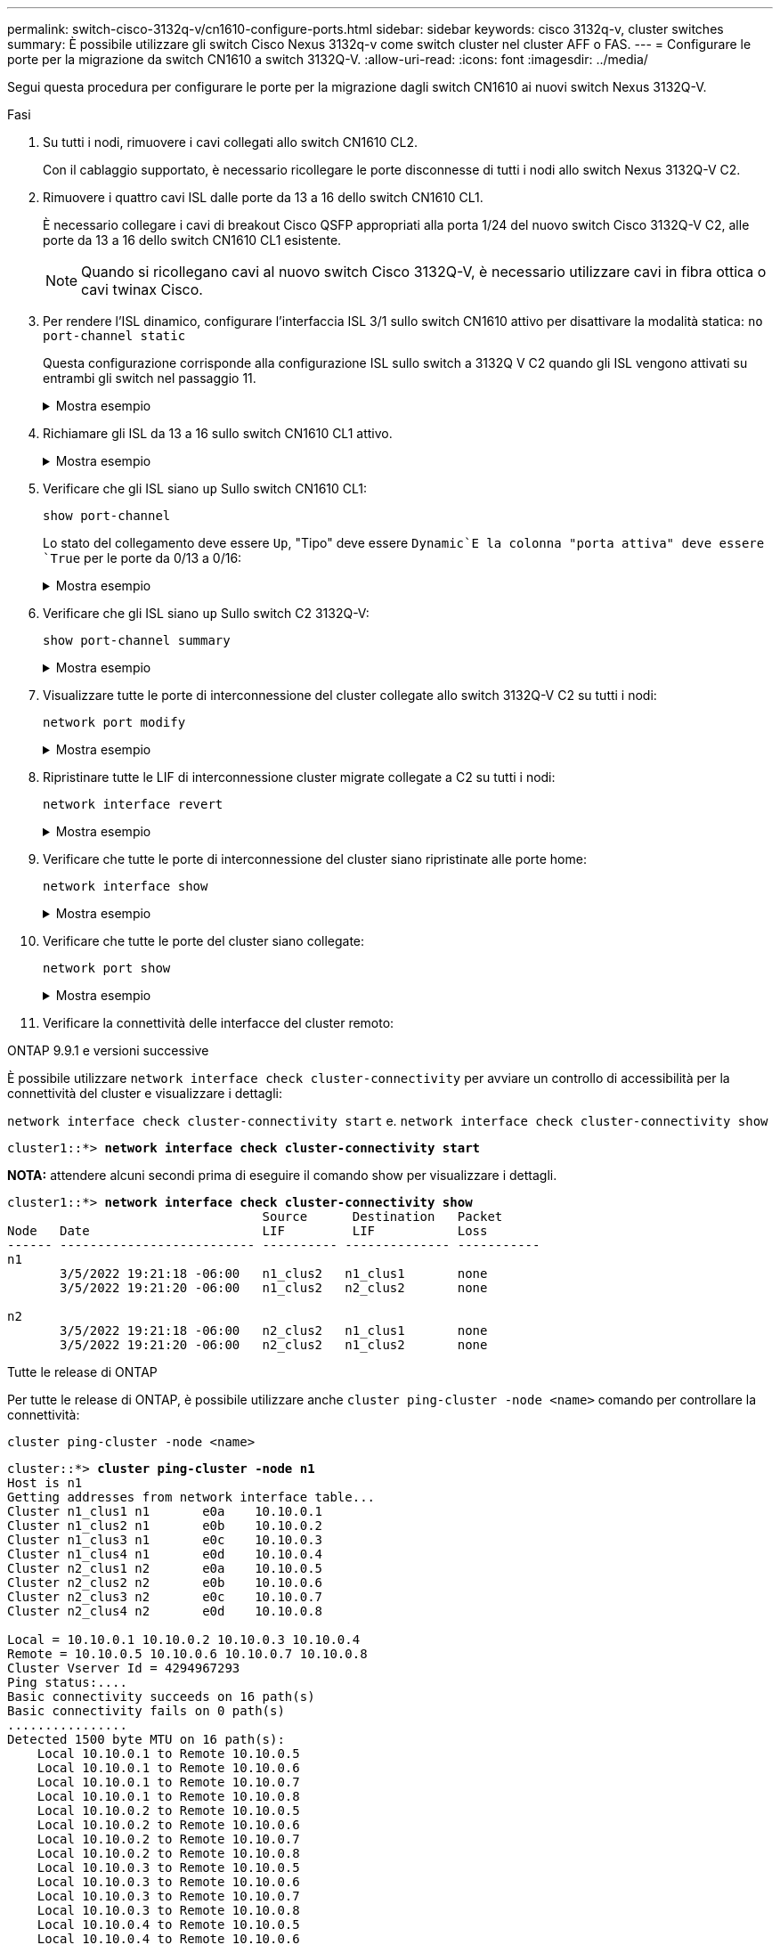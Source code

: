 ---
permalink: switch-cisco-3132q-v/cn1610-configure-ports.html 
sidebar: sidebar 
keywords: cisco 3132q-v, cluster switches 
summary: È possibile utilizzare gli switch Cisco Nexus 3132q-v come switch cluster nel cluster AFF o FAS. 
---
= Configurare le porte per la migrazione da switch CN1610 a switch 3132Q-V.
:allow-uri-read: 
:icons: font
:imagesdir: ../media/


[role="lead"]
Segui questa procedura per configurare le porte per la migrazione dagli switch CN1610 ai nuovi switch Nexus 3132Q-V.

.Fasi
. Su tutti i nodi, rimuovere i cavi collegati allo switch CN1610 CL2.
+
Con il cablaggio supportato, è necessario ricollegare le porte disconnesse di tutti i nodi allo switch Nexus 3132Q-V C2.

. Rimuovere i quattro cavi ISL dalle porte da 13 a 16 dello switch CN1610 CL1.
+
È necessario collegare i cavi di breakout Cisco QSFP appropriati alla porta 1/24 del nuovo switch Cisco 3132Q-V C2, alle porte da 13 a 16 dello switch CN1610 CL1 esistente.

+

NOTE: Quando si ricollegano cavi al nuovo switch Cisco 3132Q-V, è necessario utilizzare cavi in fibra ottica o cavi twinax Cisco.

. Per rendere l'ISL dinamico, configurare l'interfaccia ISL 3/1 sullo switch CN1610 attivo per disattivare la modalità statica: `no port-channel static`
+
Questa configurazione corrisponde alla configurazione ISL sullo switch a 3132Q V C2 quando gli ISL vengono attivati su entrambi gli switch nel passaggio 11.

+
.Mostra esempio
[%collapsible]
====
L'esempio seguente mostra la configurazione dell'interfaccia ISL 3/1 utilizzando `no port-channel static` Comando per rendere l'ISL dinamico:

[listing]
----
(CL1)# configure
(CL1)(Config)# interface 3/1
(CL1)(Interface 3/1)# no port-channel static
(CL1)(Interface 3/1)# exit
(CL1)(Config)# exit
(CL1)#
----
====
. Richiamare gli ISL da 13 a 16 sullo switch CN1610 CL1 attivo.
+
.Mostra esempio
[%collapsible]
====
Il seguente esempio illustra il processo di attivazione delle porte ISL da 13 a 16 sull'interfaccia del canale di porta 3/1:

[listing]
----
(CL1)# configure
(CL1)(Config)# interface 0/13-0/16,3/1
(CL1)(Interface 0/13-0/16,3/1)# no shutdown
(CL1)(Interface 0/13-0/16,3/1)# exit
(CL1)(Config)# exit
(CL1)#
----
====
. Verificare che gli ISL siano `up` Sullo switch CN1610 CL1:
+
`show port-channel`

+
Lo stato del collegamento deve essere `Up`, "Tipo" deve essere `Dynamic`E la colonna "porta attiva" deve essere `True` per le porte da 0/13 a 0/16:

+
.Mostra esempio
[%collapsible]
====
[listing]
----
(CL1)# show port-channel 3/1
Local Interface................................ 3/1
Channel Name................................... ISL-LAG
Link State..................................... Up
Admin Mode..................................... Enabled
Type........................................... Dynamic
Load Balance Option............................ 7
(Enhanced hashing mode)

Mbr    Device/       Port        Port
Ports  Timeout       Speed       Active
------ ------------- ----------  -------
0/13   actor/long    10 Gb Full  True
       partner/long
0/14   actor/long    10 Gb Full  True
       partner/long
0/15   actor/long    10 Gb Full  True
       partner/long
0/16   actor/long    10 Gb Full  True
       partner/long
----
====
. Verificare che gli ISL siano `up` Sullo switch C2 3132Q-V:
+
`show port-channel summary`

+
.Mostra esempio
[%collapsible]
====
Le porte da eth1/24/1 a eth1/24/4 devono indicare `(P)`, Ovvero che tutte e quattro le porte ISL sono installate nel canale di porta. Eth1/31 e eth1/32 dovrebbero indicare `(D)` poiché non sono connessi:

[listing]
----
C2# show port-channel summary

Flags:  D - Down        P - Up in port-channel (members)
        I - Individual  H - Hot-standby (LACP only)
        s - Suspended   r - Module-removed
        S - Switched    R - Routed
        U - Up (port-channel)
        M - Not in use. Min-links not met
------------------------------------------------------------------------------
Group Port-       Type     Protocol  Member Ports
      Channel
------------------------------------------------------------------------------
1     Po1(SU)     Eth      LACP      Eth1/31(D)   Eth1/32(D)
2     Po2(SU)     Eth      LACP      Eth1/24/1(P) Eth1/24/2(P) Eth1/24/3(P)
                                     Eth1/24/4(P)
----
====
. Visualizzare tutte le porte di interconnessione del cluster collegate allo switch 3132Q-V C2 su tutti i nodi:
+
`network port modify`

+
.Mostra esempio
[%collapsible]
====
L'esempio seguente mostra come attivare le porte di interconnessione del cluster collegate allo switch 3132Q-V C2:

[listing]
----
cluster::*> network port modify -node n1 -port e0b -up-admin true
cluster::*> network port modify -node n1 -port e0c -up-admin true
cluster::*> network port modify -node n2 -port e0b -up-admin true
cluster::*> network port modify -node n2 -port e0c -up-admin true
----
====
. Ripristinare tutte le LIF di interconnessione cluster migrate collegate a C2 su tutti i nodi:
+
`network interface revert`

+
.Mostra esempio
[%collapsible]
====
[listing]
----
cluster::*> network interface revert -vserver Cluster -lif n1_clus2
cluster::*> network interface revert -vserver Cluster -lif n1_clus3
cluster::*> network interface revert -vserver Cluster -lif n2_clus2
cluster::*> network interface revert -vserver Cluster -lif n2_clus3
----
====
. Verificare che tutte le porte di interconnessione del cluster siano ripristinate alle porte home:
+
`network interface show`

+
.Mostra esempio
[%collapsible]
====
L'esempio seguente mostra che i LIF su clus2 vengono ripristinati alle porte home e mostra che i LIF vengono ripristinati correttamente se le porte nella colonna "Current Port" (porta corrente) hanno uno stato di `true` Nella colonna "is Home". Se il valore è Home è `false`, Quindi la LIF non viene ripristinata.

[listing]
----
cluster::*> network interface show -role cluster
       (network interface show)

         Logical    Status      Network        Current  Current  Is
Vserver  Interface  Admin/Oper  Address/Mask   Node     Port     Home
-------- ---------- ----------- -------------- -------- -------- -----
Cluster
         n1_clus1   up/up       10.10.0.1/24   n1       e0a      true
         n1_clus2   up/up       10.10.0.2/24   n1       e0b      true
         n1_clus3   up/up       10.10.0.3/24   n1       e0c      true
         n1_clus4   up/up       10.10.0.4/24   n1       e0d      true
         n2_clus1   up/up       10.10.0.5/24   n2       e0a      true
         n2_clus2   up/up       10.10.0.6/24   n2       e0b      true
         n2_clus3   up/up       10.10.0.7/24   n2       e0c      true
         n2_clus4   up/up       10.10.0.8/24   n2       e0d      true

8 entries were displayed.
----
====
. Verificare che tutte le porte del cluster siano collegate:
+
`network port show`

+
.Mostra esempio
[%collapsible]
====
L'esempio seguente mostra il risultato del precedente `network port modify` verificare che tutte le interconnessioni del cluster siano `up`:

[listing]
----
cluster::*> network port show -role Cluster
       (network port show)

Node: n1
                Broadcast               Speed (Mbps) Health   Ignore
Port  IPspace   Domain      Link  MTU   Admin/Open   Status   Health Status
----- --------- ----------- ----- ----- ------------ -------- -------------
e0a   cluster   cluster     up    9000  auto/10000     -        -
e0b   cluster   cluster     up    9000  auto/10000     -        -
e0c   cluster   cluster     up    9000  auto/10000     -        -
e0d   cluster   cluster     up    9000  auto/10000     -        -

Node: n2
                Broadcast               Speed (Mbps) Health   Ignore
Port  IPspace   Domain      Link  MTU   Admin/Open   Status   Health Status
----- --------- ----------- ----- ----- ------------ -------- -------------
e0a   cluster   cluster     up    9000  auto/10000     -        -
e0b   cluster   cluster     up    9000  auto/10000     -        -
e0c   cluster   cluster     up    9000  auto/10000     -        -
e0d   cluster   cluster     up    9000  auto/10000     -        -

8 entries were displayed.
----
====
. Verificare la connettività delle interfacce del cluster remoto:


[role="tabbed-block"]
====
.ONTAP 9.9.1 e versioni successive
--
È possibile utilizzare `network interface check cluster-connectivity` per avviare un controllo di accessibilità per la connettività del cluster e visualizzare i dettagli:

`network interface check cluster-connectivity start` e. `network interface check cluster-connectivity show`

[listing, subs="+quotes"]
----
cluster1::*> *network interface check cluster-connectivity start*
----
*NOTA:* attendere alcuni secondi prima di eseguire il comando show per visualizzare i dettagli.

[listing, subs="+quotes"]
----
cluster1::*> *network interface check cluster-connectivity show*
                                  Source      Destination   Packet
Node   Date                       LIF         LIF           Loss
------ -------------------------- ---------- -------------- -----------
n1
       3/5/2022 19:21:18 -06:00   n1_clus2   n1_clus1       none
       3/5/2022 19:21:20 -06:00   n1_clus2   n2_clus2       none

n2
       3/5/2022 19:21:18 -06:00   n2_clus2   n1_clus1       none
       3/5/2022 19:21:20 -06:00   n2_clus2   n1_clus2       none
----
--
.Tutte le release di ONTAP
--
Per tutte le release di ONTAP, è possibile utilizzare anche `cluster ping-cluster -node <name>` comando per controllare la connettività:

`cluster ping-cluster -node <name>`

[listing, subs="+quotes"]
----
cluster::*> *cluster ping-cluster -node n1*
Host is n1
Getting addresses from network interface table...
Cluster n1_clus1 n1       e0a    10.10.0.1
Cluster n1_clus2 n1       e0b    10.10.0.2
Cluster n1_clus3 n1       e0c    10.10.0.3
Cluster n1_clus4 n1       e0d    10.10.0.4
Cluster n2_clus1 n2       e0a    10.10.0.5
Cluster n2_clus2 n2       e0b    10.10.0.6
Cluster n2_clus3 n2       e0c    10.10.0.7
Cluster n2_clus4 n2       e0d    10.10.0.8

Local = 10.10.0.1 10.10.0.2 10.10.0.3 10.10.0.4
Remote = 10.10.0.5 10.10.0.6 10.10.0.7 10.10.0.8
Cluster Vserver Id = 4294967293
Ping status:....
Basic connectivity succeeds on 16 path(s)
Basic connectivity fails on 0 path(s)
................
Detected 1500 byte MTU on 16 path(s):
    Local 10.10.0.1 to Remote 10.10.0.5
    Local 10.10.0.1 to Remote 10.10.0.6
    Local 10.10.0.1 to Remote 10.10.0.7
    Local 10.10.0.1 to Remote 10.10.0.8
    Local 10.10.0.2 to Remote 10.10.0.5
    Local 10.10.0.2 to Remote 10.10.0.6
    Local 10.10.0.2 to Remote 10.10.0.7
    Local 10.10.0.2 to Remote 10.10.0.8
    Local 10.10.0.3 to Remote 10.10.0.5
    Local 10.10.0.3 to Remote 10.10.0.6
    Local 10.10.0.3 to Remote 10.10.0.7
    Local 10.10.0.3 to Remote 10.10.0.8
    Local 10.10.0.4 to Remote 10.10.0.5
    Local 10.10.0.4 to Remote 10.10.0.6
    Local 10.10.0.4 to Remote 10.10.0.7
    Local 10.10.0.4 to Remote 10.10.0.8

Larger than PMTU communication succeeds on 16 path(s)
RPC status:
4 paths up, 0 paths down (tcp check)
4 paths up, 0 paths down (udp check)
----
--
====
. [[step12]] su ciascun nodo del cluster, migrare le interfacce associate al primo switch CN1610 CL1, da sostituire:
+
`network interface migrate`

+
.Mostra esempio
[%collapsible]
====
L'esempio seguente mostra le porte o i LIF migrati sui nodi n1 e n2:

[listing]
----
cluster::*> network interface migrate -vserver Cluster -lif n1_clus1 -destination-node n1 -destination-port e0b
cluster::*> network interface migrate -vserver Cluster -lif n1_clus4 -destination-node n1 -destination-port e0c
cluster::*> network interface migrate -vserver Cluster -lif n2_clus1 -destination-node n2 -destination-port e0b
cluster::*> network interface migrate -vserver Cluster -lif n2_clus4 -destination-node n2 -destination-port e0c
----
====
. Verificare lo stato del cluster:
+
`network interface show`

+
.Mostra esempio
[%collapsible]
====
L'esempio seguente mostra che le LIF del cluster richieste sono state migrate alle porte del cluster appropriate ospitate sullo switch del cluster C2:

[listing]
----
cluster::*> network interface show -role Cluster
       (network interface show)

         Logical    Status      Network        Current  Current  Is
Vserver  Interface  Admin/Oper  Address/Mask   Node     Port     Home
-------- ---------- ----------- -------------- -------- -------- -----
Cluster
         n1_clus1   up/up       10.10.0.1/24   n1       e0b      false
         n1_clus2   up/up       10.10.0.2/24   n1       e0b      true
         n1_clus3   up/up       10.10.0.3/24   n1       e0c      true
         n1_clus4   up/up       10.10.0.4/24   n1       e0c      false
         n2_clus1   up/up       10.10.0.5/24   n2       e0b      false
         n2_clus2   up/up       10.10.0.6/24   n2       e0b      true
         n2_clus3   up/up       10.10.0.7/24   n2       e0c      true
         n2_clus4   up/up       10.10.0.8/24   n2       e0c      false

8 entries were displayed.
----
====
. Chiudere le porte del nodo collegate a CL1 su tutti i nodi:
+
`network port modify`

+
.Mostra esempio
[%collapsible]
====
L'esempio seguente mostra come chiudere le porte specificate sui nodi n1 e n2:

[listing]
----
cluster::*> network port modify -node n1 -port e0a -up-admin false
cluster::*> network port modify -node n1 -port e0d -up-admin false
cluster::*> network port modify -node n2 -port e0a -up-admin false
cluster::*> network port modify -node n2 -port e0d -up-admin false
----
====
. Spegnere le porte ISL 24, 31 e 32 sullo switch 3132Q-V C2 attivo:
+
`shutdown`

+
.Mostra esempio
[%collapsible]
====
L'esempio seguente mostra come arrestare gli ISL 24, 31 e 32 sullo switch C2 3132Q-V attivo:

[listing]
----
C2# configure
C2(config)# interface ethernet 1/24/1-4
C2(config-if-range)# shutdown
C2(config-if-range)# exit
C2(config)# interface ethernet 1/31-32
C2(config-if-range)# shutdown
C2(config-if-range)# exit
C2(config)# exit
C2#
----
====
. Rimuovere i cavi collegati allo switch CN1610 CL1 su tutti i nodi.
+
Con il cablaggio supportato, è necessario ricollegare le porte disconnesse su tutti i nodi allo switch Nexus 3132Q-V C1.

. Rimuovere i cavi QSFP dalla porta C2 E1/24 Nexus 3132Q-V.
+
È necessario collegare le porte e1/31 e e1/32 su C1 alle porte e1/31 e e1/32 su C2 utilizzando cavi Cisco QSFP in fibra ottica o a collegamento diretto supportati.

. Ripristinare la configurazione sulla porta 24 e rimuovere il canale 2 della porta temporanea su C2, copiando `running-configuration` sul `startup-configuration` file.
+
.Mostra esempio
[%collapsible]
====
Nell'esempio riportato di seguito viene copiato il `running-configuration` sul `startup-configuration` file:

[listing]
----
C2# configure
C2(config)# no interface breakout module 1 port 24 map 10g-4x
C2(config)# no interface port-channel 2
C2(config-if)# interface e1/24
C2(config-if)# description 40GbE Node Port
C2(config-if)# spanning-tree port type edge
C2(config-if)# spanning-tree bpduguard enable
C2(config-if)# mtu 9216
C2(config-if-range)# exit
C2(config)# exit
C2# copy running-config startup-config
[########################################] 100%
Copy Complete.
----
====
. Porta ISL 31 e 32 su C2, lo switch 3132Q-V attivo:
+
`no shutdown`

+
.Mostra esempio
[%collapsible]
====
L'esempio seguente mostra come attivare gli ISL 31 e 32 sullo switch 3132Q-V C2:

[listing]
----

C2# configure
C2(config)# interface ethernet 1/31-32
C2(config-if-range)# no shutdown
C2(config-if-range)# exit
C2(config)# exit
C2# copy running-config startup-config
[########################################] 100%
Copy Complete.
----
====


.Quali sono le prossime novità?
link:cn1610-complete-migration.html["Completa la migrazione"].
